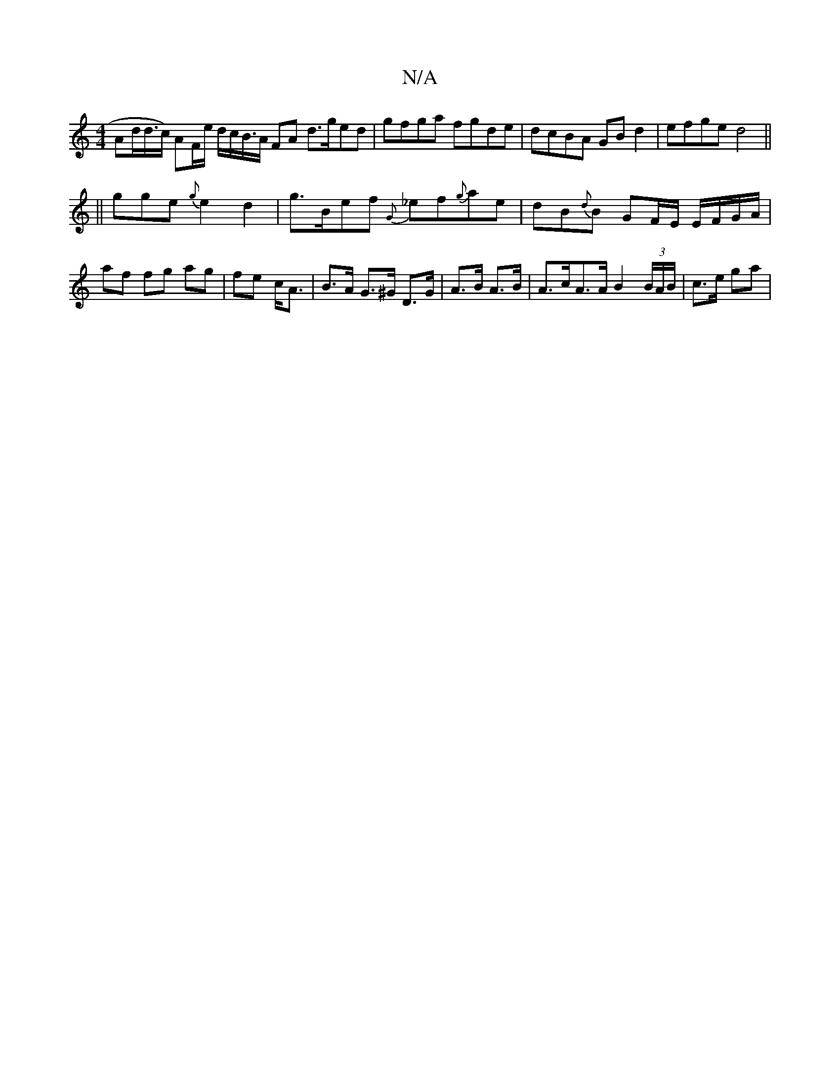 X:1
T:N/A
M:4/4
R:N/A
K:Cmajor
Ad/2d/>c) AF/e/ d/c/B/>A FA d>ged|gfga fgde|dcBA GBd2|efge d4 ||
||
gge {g}e2d2 | g>Bef {G}_ef{g}ae |dB{d}B GF/E/ E/F/G/A/ | af fg ag | fe c<A | B>A G>^G D>G | A>B A>B | A>cA>A B2 (3B/A/B/ | c>e ga | 